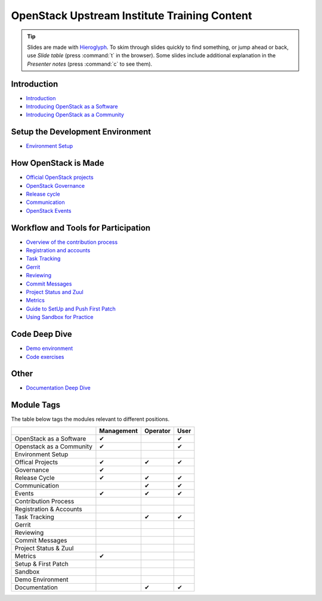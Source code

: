=============================================
OpenStack Upstream Institute Training Content
=============================================

.. tip:: Slides are made with `Hieroglyph <http://hieroglyph.io>`_.
   To skim through slides quickly to find something, or jump ahead or back,
   use *Slide table* (press :command:`t` in the browser). Some slides
   include additional explanation in the *Presenter notes* (press
   :command:`c` to see them).

Introduction
------------

* `Introduction <intro-introduction.html>`_
* `Introducing OpenStack as a Software <intro-openstack-as-software.html>`_
* `Introducing OpenStack as a Community <intro-openstack-as-community.html>`_

Setup the Development Environment
---------------------------------

* `Environment Setup <development-environment-setup.html>`_

How OpenStack is Made
---------------------

* `Official OpenStack projects <howitsmade-official-projects.html>`_
* `OpenStack Governance <howitsmade-governance.html>`_
* `Release cycle <howitsmade-release-cycle.html>`_
* `Communication <howitsmade-communication.html>`_
* `OpenStack Events <howitsmade-events.html>`_

Workflow and Tools for Participation
------------------------------------

* `Overview of the contribution process
  <workflow-training-contribution-process.html>`_
* `Registration and accounts <workflow-reg-and-accounts.html>`_
* `Task Tracking <workflow-task-tracking.html>`_
* `Gerrit <workflow-gerrit.html>`_
* `Reviewing <workflow-reviewing.html>`_
* `Commit Messages <workflow-commit-message.html>`_
* `Project Status and Zuul <workflow-project-status-and-zuul.html>`_
* `Metrics <workflow-metrics.html>`_
* `Guide to SetUp and Push First Patch
  <workflow-setup-and-first-patch.html>`_
* `Using Sandbox for Practice <workflow-using-sandbox.html>`_

Code Deep Dive
--------------

* `Demo environment <code-devstack.html>`_
* `Code exercises <code-exercises.html>`_

Other
-----------------------

* `Documentation Deep Dive <docs.html>`_


Module Tags
-----------

The table below tags the modules relevant to different positions.

+--------------------------+------------+----------+-------+
|                          | Management | Operator |  User |
+==========================+============+==========+=======+
| OpenStack as a Software  |     ✔      |          |   ✔   |
+--------------------------+------------+----------+-------+
| Openstack as a Community |     ✔      |          |   ✔   |
+--------------------------+------------+----------+-------+
| Environment Setup        |            |          |       |
+--------------------------+------------+----------+-------+
| Offical Projects         |     ✔      |     ✔    |   ✔   |
+--------------------------+------------+----------+-------+
| Governance               |     ✔      |          |       |
+--------------------------+------------+----------+-------+
| Release Cycle            |     ✔      |     ✔    |   ✔   |
+--------------------------+------------+----------+-------+
| Communication            |            |     ✔    |    ✔  |
+--------------------------+------------+----------+-------+
| Events                   |     ✔      |     ✔    |   ✔   |
+--------------------------+------------+----------+-------+
| Contribution Process     |            |          |       |
+--------------------------+------------+----------+-------+
| Registration & Accounts  |            |          |       |
+--------------------------+------------+----------+-------+
| Task Tracking            |            |     ✔    |   ✔   |
+--------------------------+------------+----------+-------+
| Gerrit                   |            |          |       |
+--------------------------+------------+----------+-------+
| Reviewing                |            |          |       |
+--------------------------+------------+----------+-------+
| Commit Messages          |            |          |       |
+--------------------------+------------+----------+-------+
| Project Status & Zuul    |            |          |       |
+--------------------------+------------+----------+-------+
| Metrics                  |     ✔      |          |       |
+--------------------------+------------+----------+-------+
| Setup & First Patch      |            |          |       |
+--------------------------+------------+----------+-------+
| Sandbox                  |            |          |       |
+--------------------------+------------+----------+-------+
| Demo Environment         |            |          |       |
+--------------------------+------------+----------+-------+
| Documentation            |            |    ✔     |   ✔   |
+--------------------------+------------+----------+-------+
